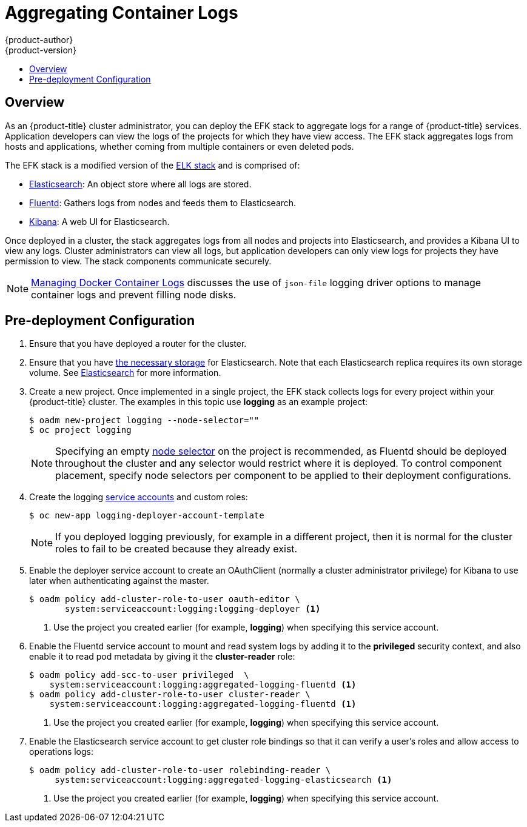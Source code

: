 [[install-config-aggregate-logging]]
= Aggregating Container Logs
{product-author}
{product-version}
ifdef::openshift-enterprise[]
:latest-tag: v3.4.1
endif::[]
ifdef::openshift-origin[]
:latest-tag: v1.4.1
endif::[]
:data-uri:
:icons:
:experimental:
:toc: macro
:toc-title:
:prewrap!:

toc::[]

== Overview
                                                                                                                               

As an {product-title} cluster administrator, you can deploy the EFK stack to
aggregate logs for a range of {product-title} services. Application developers
can view the logs of the projects for which they have view access. The EFK stack
aggregates logs from hosts and applications, whether coming from multiple
containers or even deleted pods.

The EFK stack is a modified version of the
https://www.elastic.co/videos/introduction-to-the-elk-stack[ELK stack] and is
comprised of:

* https://www.elastic.co/products/elasticsearch[Elasticsearch]: An object store where all logs are stored.
* http://www.fluentd.org/architecture[Fluentd]: Gathers logs from nodes and feeds them to Elasticsearch.
* https://www.elastic.co/guide/en/kibana/current/introduction.html[Kibana]: A web UI for Elasticsearch.
ifdef::openshift-origin[]
* https://www.elastic.co/guide/en/elasticsearch/client/curator/current/about.html[Curator]: Removes old logs from Elasticsearch.
endif::openshift-origin[]

Once deployed in a cluster, the stack aggregates logs from all nodes and
projects into Elasticsearch, and provides a Kibana UI to view any logs. Cluster
administrators can view all logs, but application developers can only view logs
for projects they have permission to view. The stack components communicate
securely.

[NOTE]
====
xref:../install_config/install/host_preparation.adoc#managing-docker-container-logs[Managing
Docker Container Logs] discusses the use of `json-file` logging driver options
to manage container logs and prevent filling node disks.
====

== Pre-deployment Configuration

. Ensure that you have  deployed a router for the cluster.
. Ensure that you have xref:../install_config/persistent_storage/index.adoc#install-config-persistent-storage-index[the
necessary storage] for Elasticsearch. Note that each Elasticsearch replica
requires its own storage volume. See
xref:aggregated-elasticsearch[Elasticsearch] for more information.
ifdef::openshift-enterprise[]
. Ansible-based installs should create the *logging-deployer-template*
template in the *openshift* project.
Otherwise you can create it with the following command:
+
====
----
$ oc apply -n openshift -f \
    /usr/share/openshift/examples/infrastructure-templates/enterprise/logging-deployer.yaml
----
====
endif::openshift-enterprise[]
ifdef::openshift-origin[]
. If your installation did not create templates in the *openshift* namespace, the
*logging-deployer-template* and *logging-deployer-account-template* templates
may not exist. In that case you can create them with the following command:
+
====
----
$ oc apply -n openshift -f \
    https://raw.githubusercontent.com/openshift/origin-aggregated-logging/master/deployer/deployer.yaml
----
====
endif::openshift-origin[]
. Create a new project. Once implemented in a single project, the EFK stack
collects logs for every project within your {product-title} cluster. The
examples in this topic use *logging* as an example project:
+
====
----
$ oadm new-project logging --node-selector=""
$ oc project logging
----
====
+
[NOTE]
====
Specifying an empty
xref:../admin_guide/managing_projects.adoc#using-node-selectors[node
selector] on the project is recommended, as Fluentd should be deployed
throughout the cluster and any selector would restrict where it is
deployed. To control component placement, specify node selectors per component to
be applied to their deployment configurations.
====

. Create the logging xref:../admin_guide/service_accounts.adoc#admin-guide-service-accounts[service
accounts] and custom roles:
+
----
$ oc new-app logging-deployer-account-template
----
+
[NOTE]
====
If you deployed logging previously, for example in a different project, then
it is normal for the cluster roles to fail to be created because they already exist.
====

. Enable the deployer service account to create an OAuthClient (normally
a cluster administrator privilege) for Kibana to use later when authenticating
against the master.
+
====
----
$ oadm policy add-cluster-role-to-user oauth-editor \
       system:serviceaccount:logging:logging-deployer <1>
----
<1> Use the project you created earlier (for example, *logging*) when specifying
this service account.
====

. Enable the Fluentd service account to mount and read system logs by adding
it to the *privileged* security context, and also enable it to read pod metadata
by giving it the *cluster-reader* role:
+
====
----
$ oadm policy add-scc-to-user privileged  \
    system:serviceaccount:logging:aggregated-logging-fluentd <1>
$ oadm policy add-cluster-role-to-user cluster-reader \
    system:serviceaccount:logging:aggregated-logging-fluentd <1>
----
<1> Use the project you created earlier (for example, *logging*) when specifying
this service account.
====

. Enable the Elasticsearch service account to get cluster role bindings so that
it can verify a user's roles and allow access to operations
logs:
+
====
----
$ oadm policy add-cluster-role-to-user rolebinding-reader \
     system:serviceaccount:logging:aggregated-logging-elasticsearch <1>
----
<1> Use the project you created earlier (for example, *logging*) when specifying
this service account.
====
ifdef::openshift-enterprise,openshift-origin[]
. Ensure that Port 9300 is open. By default the Elasticsearch service uses Port 9300 for TCP communication between nodes in a cluster.  
endif::openshift-enterprise[]


[[aggregate-logging-specifying-deployer-parameters]]
== Specifying Deployer Parameters

Parameters for the EFK deployment may be specified in the
form of a xref:../dev_guide/configmaps.adoc#dev-guide-configmaps[ConfigMap],
a xref:../dev_guide/secrets.adoc#dev-guide-secrets[secret],
or template parameters (which are passed to the deployer in
environment variables). The deployer looks for each value first in a
*logging-deployer* ConfigMap, then a *logging-deployer* secret, then as
an environment variable. Any or all may be omitted if not needed.
If you are specifying values within a ConfigMap, the values will not be reflected
in the output from `oc new-app`, but will still precede the corresponding
template values within the deployer pod.

The available parameters are outlined below. Typically, you should at
least specify the host name at which Kibana should be exposed to client
browsers, and also the master URL where client browsers will be directed to
for authenticating to {product-title}.

. Create a xref:../dev_guide/configmaps.adoc#dev-guide-configmaps[ConfigMap] to
provide most deployer parameters. An invocation supplying the most important
parameters might be:
+
----
$ oc create configmap logging-deployer \
   --from-literal kibana-hostname=kibana.example.com \
   --from-literal public-master-url=https://master.example.com:8443 \
   --from-literal es-cluster-size=3 \
   --from-literal es-instance-ram=8G
----
+
. Edit the ConfigMap YAML file after creating it:
+
----
$ oc edit configmap logging-deployer
----
+
Other parameters are available. Read the
xref:aggregate_logging.adoc#aggregated-elasticsearch[ElasticSearch
section] before choosing ElasticSearch parameters for the deployer,
and the xref:aggregate_logging.adoc#aggregated-fluentd[Fluentd section]
for some possible parameters:
+
[cols="3,7",options="header"]
|===
|Parameter
|Description

|*_kibana-hostname_*
|The external host name for web clients to reach Kibana.

|*_public-master-url_*
|The external URL for the master; used for OAuth purposes.

|*_es-cluster-size_* (default: 1)
|The number of instances of
Elasticsearch to deploy. Redundancy requires at least three, and more can be
used for scaling.

|*_es-instance-ram_* (default: 8G)
|Amount of RAM to reserve per Elasticsearch instance. The default is 8G (for 8GB), and it
must be at least 512M. Possible suffixes are G,g,M,m.

|*_es-pvc-prefix_* (default: *logging-es-*)
|Prefix for the names of persistent volume claims to be used as storage for
Elasticsearch instances; a number will be appended per instance (for example,
*logging-es-1*). If they do not already exist, they will be created with size
*_es-pvc-size_*.

|*_es-pvc-size_*
|Size of the persistent volume claim to create per ElasticSearch instance, 100G,
for example. If omitted, no PVCs are created and ephemeral volumes are used instead.

|*_es-pvc-dynamic_*
|Set to `true` to have created persistent volume claims annotated so that their
backing storage can be dynamically provisioned (if that is available for your
cluster).

|*_storage-group_*
|Number of a supplemental group ID for access to Elasticsearch storage volumes;
backing volumes should allow access by this group ID (defaults to 65534).

a|*_fluentd-nodeselector_* (default: *logging-infra-fluentd=true*)
| A node selector that specifies which nodes are eligible targets
for deploying Fluentd instances.
All nodes where Fluentd should run (typically, all) must have this label
before Fluentd will be able to run and collect logs.

|*_es-nodeselector_*
| A node selector that specifies which nodes are eligible targets
for deploying Elasticsearch instances. This can be used to place
these instances on nodes reserved and/or optimized for running them.
For example, the selector could be `node-type=infrastructure`. At least
one active node must have this label before Elasticsearch will deploy.

|*_kibana-nodeselector_*
| A node selector that specifies which nodes are eligible targets
for deploying Kibana instances.

|*_curator-nodeselector_*
| A node selector that specifies which nodes are eligible targets
for deploying Curator instances.

|*_enable-ops-cluster_*
|If set to `true`, configures a second Elasticsearch cluster and Kibana for
operations logs. Fluentd splits
logs between the main cluster and a cluster reserved for operations
logs (which consists of *_/var/log/messages_* on nodes and the logs from the
projects *default*, *openshift*, and *openshift-infra*).
This means a second Elasticsearch and Kibana are deployed. The deployments
are distinguishable by the *-ops* included in their names and have parallel
deployment options listed below.

|*_kibana-ops-hostname, es-ops-instance-ram, es-ops-pvc-size, es-ops-pvc-prefix, es-ops-cluster-size, es-ops-nodeselector, kibana-ops-nodeselector, curator-ops-nodeselector_*
|Parallel parameters for the ops log cluster.

|*_image-pull-secret_*
|Specify the name of an existing pull secret to be used for pulling component
images from an authenticated registry.
|===

. Create a xref:../dev_guide/secrets.adoc#dev-guide-secrets[secret] to provide security-related files to the deployer. Providing the secret is optional, and the objects will be randomly generated if not supplied.
+
You can supply the following files when creating a new secret, for example:
+
----
$ oc create secret generic logging-deployer \
   --from-file kibana.crt=/path/to/cert \
   --from-file kibana.key=/path/to/key
----
+
[cols="3,7",options="header"]
|===
|File Name
|Description

|*_kibana.crt_*
|A browser-facing certificate for the Kibana server.

|*_kibana.key_*
|A key to be used with the Kibana certificate.

|*_kibana-ops.crt_*
|A browser-facing certificate for the Ops Kibana server.

|*_kibana-ops.key_*
|A key to be used with the Ops Kibana certificate.

|*_server-tls.json_*
|JSON TLS options to override the Kibana server defaults. Refer to
https://nodejs.org/api/tls.html#tls_tls_connect_options_callback[Node.JS] docs
for available options.

|*_ca.crt_*
|A certificate for a CA that will be used to sign all certificates generated by
the deployer.

|*_ca.key_*
|A matching CA key.
|===

[[deploying-the-efk-stack]]
== Deploying the EFK Stack

The EFK stack is deployed using a
xref:../dev_guide/templates.adoc#dev-guide-templates[template] to
create a deployer pod that reads the deployment parameters and manages
the deployment.

Run the deployer, optionally specifying parameters (described in the table
below), for example:

[NOTE]
====
Replace `<tag>` with `{latest-tag}` for the latest version.
====
====
Without template parameters:

----
$ oc new-app logging-deployer-template
----

With parameters:

ifdef::openshift-origin[]
----
$ oc new-app logging-deployer-template \
             --param IMAGE_VERSION=<tag> \
             --param MODE=install
----
endif::openshift-origin[]
ifdef::openshift-enterprise[]
----
$ oc new-app logging-deployer-template \
             --param IMAGE_VERSION=<tag> \
             --param MODE=install
----
endif::openshift-enterprise[]

====
[cols="3,7",options="header"]
|===
|Parameter Name
|Description

ifdef::openshift-origin[]
|*_IMAGE_PREFIX_*
|The prefix for logging component images. For example, setting the prefix to
*openshift/origin-* creates *openshift/origin-logging-deployer:v1.2*.

|*_IMAGE_VERSION_*
|The version for logging component images. For example, setting the version to
*v1.2* creates *openshift/origin-logging-deployer:v1.2*.
endif::openshift-origin[]
ifdef::openshift-enterprise[]
|*_IMAGE_PREFIX_*
|The prefix for logging component images. For example, setting the prefix to
*registry.access.redhat.com/openshift3/* creates *registry.access.redhat.com/openshift3/logging-deployer:latest*.

|*_IMAGE_VERSION_*
|The version for logging component images. For example, setting the version to
*v3.4* creates *registry.access.redhat.com/openshift3/logging-deployer:v3.4*.
endif::openshift-enterprise[]

|*_MODE_* (default: *install*)
| Mode to run the deployer in; one of `install`, `uninstall`, `reinstall`, `upgrade`, `migrate`, `start`, `stop`.
|===

Running the deployer creates a deployer pod and prints its name. Wait until the
pod is running. This can take up to a few minutes for {product-title} to
retrieve the deployer image from the registry. Watch its process with:

----
$ oc get pod/<pod_name> -w
----

It will eventually enter *Running* status and end in *Complete* status. If takes
too long to start, retrieve more details about the pod and any associated events
with:

----
$ oc describe pod/<pod_name>
----

Check the logs if the deployment does not complete successfully:

----
$ oc logs -f <pod_name>
----

Once deployment completes successfully, you may need to
xref:aggregate_logging.adoc#aggregated-fluentd[label the nodes for
Fluentd to deploy on], and may have other adjustments to make to the
deployed components. These tasks are described in the next section.

[[aggregate-logging-understanding-the-deployment]]
== Understanding and Adjusting the Deployment
This section describes adjustments that you can make to deployed components.

[[aggregated-ops]]
=== Ops Cluster

[NOTE]
====
The logs for the *default*, *openshift*, and *openshift-infra* projects are
automatically aggregated and grouped into the *.operations* item in the Kibana
interface.

The project where you have deployed the EFK stack (*logging*, as documented
here) is _not_ aggregated into *.operations* and is found under its ID.
====

If you set `enable-ops-cluster` to *true* for the deployer, Fluentd is
configured to split logs between the main ElasticSearch cluster and another
cluster reserved for operations logs (which are defined as node system logs and
the projects *default*, *openshift*, and *openshift-infra*). Therefore, a
separate Elasticsearch cluster, a separate Kibana, and a separate Curator are
deployed to index, access, and manage operations logs. These deployments are set
apart with names that include `-ops`. Keep these separate deployments in mind if
you enabled this option. Most of the following discussion also applies to the
operations cluster if present, just with the names changed to include `-ops`.

[[aggregated-elasticsearch]]
=== Elasticsearch

A highly-available environment requires at least three replicas of
Elasticsearch; each on a different host. Elasticsearch replicas require their
own storage, but an {product-title} deployment configuration shares storage
volumes between all its pods. So, when scaled up, the EFK deployer ensures each
replica of Elasticsearch has its own deployment configuration.

It is possible to scale your cluster up after creation by adding more
deployments from a template; however, scaling up (or down) requires
the correct procedure and an awareness of clustering parameters (to be
described in a separate section). It is best to indicate the
desired scale at first deployment.

Refer to
link:https://www.elastic.co/guide/en/elasticsearch/guide/current/hardware.html[Elastic's
documentation] for considerations involved in choosing storage and
network location as directed below.

*Viewing all Elasticsearch Deployments*

To view all current Elasticsearch deployments:

====
----
$ oc get dc --selector logging-infra=elasticsearch
----
====

[[logging-node-selector]]
*Node Selector*

Because Elasticsearch can use a lot of resources, all members of a cluster
should have low latency network connections to each other and to any remote
storage. Ensure this by directing the instances to dedicated nodes, or a
dedicated region within your cluster, using a
xref:../admin_guide/managing_projects.adoc#using-node-selectors[node selector].

To configure a node selector, specify the `es-nodeselector` configuration
option at deployment. This applies to all Elasticsearch deployments; if you need
to individualize the node selectors, you must manually edit each deployment
configuration after deployment.

[[aggregated-logging-persistent-storage]]
*Persistent Elasticsearch Storage*

By default, the deployer creates an ephemeral deployment in which all of a pod's
data is lost upon restart. For production usage, specify a persistent storage
volume for each Elasticsearch deployment configuration. You can create
the necessary
xref:../architecture/additional_concepts/storage.adoc#persistent-volume-claims[persistent
volume claims] before deploying or have them created for you. The PVCs must be
named based on the `es-pvc-prefix` setting, which defaults to `logging-es-`;
each PVC name will have a sequence number added to it, so `logging-es-1`,
`logging-es-2`, and so on. If a PVC needed for the deployment exists already, it
is used; if not, and `es-pvc-size` has been specified, it is created with a
request for that size.

[WARNING]
====
Using NFS storage as a volume or a persistent volume (or via NAS such as
Gluster) is not supported for Elasticsearch storage, as Lucene relies on file
system behavior that NFS does not supply. Data corruption and other problems can
occur. If NFS storage is a requirement, you can allocate a large file on a
volume to serve as a storage device and mount it locally on one host.
For example, if your NFS storage volume is mounted at *_/nfs/storage_*:

----
$ truncate -s 1T /nfs/storage/elasticsearch-1
$ mkfs.xfs /nfs/storage/elasticsearch-1
$ mount -o loop /nfs/storage/elasticsearch-1 /usr/local/es-storage
$ chown 1000:1000 /usr/local/es-storage
----

Then, use *_/usr/local/es-storage_* as a host-mount as described below.
Use a different backing file as storage for each Elasticsearch replica.

This loopback must be maintained manually outside of {product-title}, on the
node. You must not maintain it from inside a container.
====

It is possible to use a local disk volume (if available) on each
node host as storage for an Elasticsearch replica. Doing so requires
some preparation as follows.

. The relevant service account must be given the privilege to mount and edit a
local volume:
+
====
----
$ oadm policy add-scc-to-user privileged  \
       system:serviceaccount:logging:aggregated-logging-elasticsearch <1>
----
<1> Use the project you created earlier (for example, *logging*) when specifying
this service account.
====

. Each Elasticsearch replica definition must be patched to claim that privilege,
for example:
+
----
$ for dc in $(oc get deploymentconfig --selector logging-infra=elasticsearch -o name); do
    oc scale $dc --replicas=0
    oc patch $dc \
       -p '{"spec":{"template":{"spec":{"containers":[{"name":"elasticsearch","securityContext":{"privileged": true}}]}}}}'
  done
----

. The Elasticsearch replicas must be located on the correct nodes to use the local
storage, and should not move around even if those nodes are taken down for a
period of time. This requires giving each Elasticsearch replica a node selector
that is unique to a node where an administrator has allocated storage for it. To
configure a node selector, edit each Elasticsearch deployment configuration and
add or edit the *nodeSelector* section to specify a unique label that you have
applied for each desired node:
+
====
----
apiVersion: v1
kind: DeploymentConfig
spec:
  template:
    spec:
      nodeSelector:
        logging-es-node: "1" <1>
----
<1> This label should uniquely identify a replica with a single node that bears that
label, in this case `logging-es-node=1`. Use the `oc label` command to apply
labels to nodes as needed.

To automate applying the node selector you can instead use the `oc patch` command:

----
$ oc patch dc/logging-es-<suffix> \
   -p '{"spec":{"template":{"spec":{"nodeSelector":{"logging-es-node":"1"}}}}}'
----
====

. Once these steps are taken, a local host mount can be applied to each replica
as in this example (where we assume storage is mounted at the same path on each node):
+
----
$ for dc in $(oc get deploymentconfig --selector logging-infra=elasticsearch -o name); do
    oc set volume $dc \
          --add --overwrite --name=elasticsearch-storage \
          --type=hostPath --path=/usr/local/es-storage
    oc rollout latest $dc
    oc scale $dc --replicas=1
  done
----

[[scaling-elasticsearch]]
*Changing the Scale of Elasticsearch*

If you need to scale up the number of Elasticsearch instances your cluster uses,
it is not as simple as scaling up an Elasticsearch deployment configuration.
This is due to the nature of persistent volumes and how Elasticsearch is
configured to store its data and recover the cluster. Instead, scaling up
requires creating a deployment configuration for each Elasticsearch cluster
node.

By far the simplest way to change the scale of Elasticsearch is to
reinstall the whole deployment. Assuming you have supplied persistent
storage for the deployment, this should not be very disruptive. Simply
re-run the deployer with the updated `es-cluster-size` configuration
value and the `MODE=reinstall` template parameter. For example:

----
$ oc edit configmap logging-deployer
  [change es-cluster-size value to 5]
$ oc new-app logging-deployer-template --param MODE=reinstall
----

If you previously deployed using template parameters rather than a ConfigMap,
this would be a good time to create a ConfigMap instead for future deployer
execution.

If you do not wish to reinstall, for instance because you have made
customizations that you would like to preserve, then it is possible to add new
Elasticsearch deployment configurations to the cluster using a template supplied
by the deployer. This requires a more complicated procedure however.

During installation, the deployer
xref:../install_config/imagestreams_templates.adoc#install-config-imagestreams-templates[creates
templates] with the Elasticsearch configurations provided to it:
`logging-es-template` (and `logging-es-ops-template` if the deployer was run
with `*ENABLE_OPS_CLUSTER=true*`). You can use these for scaling, but you need
to adjust the size-related parameters in the templates:

[cols="3,7",options="header"]
|===
|Parameter
|Description

|`*NODE_QUORUM*`
|The quorum required to elect a new master. Should be more than half the intended cluster size.

|`*RECOVER_AFTER_NODES*`
|When restarting the cluster, require this many nodes to be present before starting recovery.
Defaults to one less than the cluster size to allow for one missing node.

|`*RECOVER_EXPECTED_NODES*`
|When restarting the cluster, wait for this number of nodes to be present before starting recovery.
By default, the same as the cluster size.
|===

The node quorum and recovery settings in the template were set based on the
`es-[ops-]cluster-size` value initially provided to the deployer. Since the
cluster size is changing, those values need to be overridden.

. The existing deployment configurations for that cluster also need to have the
three environment variable values above updated. To edit each of the
configurations for the cluster in series, you may use the following command:
+
====
----
$ oc edit $(oc get dc -l component=es[-ops] -o name)
----
====
+
Edit the environment variables supplied so that the next time they restart,
they will begin with the correct values. For example, for a cluster of size
5, you would set `NODE_QUORUM` to `3`, `RECOVER_AFTER_NODES` to `4`, and
`RECOVER_EXPECTED_NODES` to `5`.

. Create additional deployment configurations by running the following command
against the Elasticsearch cluster you want to to scale up for
(`logging-es-template` or `logging-es-ops-template`), overriding the parameters
as above.
+
====
----
$ oc new-app logging-es[-ops]-template \
     --param NODE_QUORUM=3 \
     --param RECOVER_AFTER_NODES=4 \
     --param RECOVER_EXPECTED_NODES=5
----
====
+
These deployments will be named differently, but all will have the `logging-es`
prefix.

. Each new deployment configuration is created without a persistent volume. If you
want to attach a persistent volume to it, after creation you can use the `oc set
volume` command to do so, for example:
+
----
$ oc volume dc/logging-es-<suffix> \
          --add --overwrite --name=elasticsearch-storage \
          --type=persistentVolumeClaim --claim-name=<your_pvc>
----

. After the intended number of deployment configurations are created, scale up
each new one to deploy it:
+
----
$ oc scale --replicas=1 dc/logging-es-<suffix>
----

[[cluster-reader-operations]]
*Allowing cluster-reader to view operations logs*

By default, only `cluster-admin` users are granted access in Elasticsearch and
Kibana to view operations logs. To allow `cluster-reader` users to also view these
logs, update the value of `openshift.operations.allow_cluster_reader` in the
Elasticsearch configmap to `true`:

----
$ oc edit configmap/logging-elasticsearch
----

Please note that changes to the configmap might not appear until after redeploying
the pods.

[[aggregated-fluentd]]
=== Fluentd

Fluentd is deployed as a DaemonSet that deploys replicas according to a node
label selector (which you can specify with the deployer parameter
`*fluentd-nodeselector*`; the default is `logging-infra-fluentd`).

Once you have ElasticSearch running as desired, label the nodes intended for
Fluentd deployment to feed their logs into ES. The example below would label a
node named `node.example.com` using the default Fluentd node selector:

----
$ oc label node/node.example.com logging-infra-fluentd=true
----

Alternatively, you can label all nodes with:

----
$ oc label node --all logging-infra-fluentd=true
----

[NOTE]
====
Labeling nodes requires cluster administrator capability.
====

[[fluentd-use-journald]]
*Having Fluentd Use the Systemd Journal as the Log Source*

By default, Fluentd reads from *_/var/log/messages_* and
*_/var/log/containers/<container>.log_* for system logs and container logs,
respectively. You can instead use the systemd journal as the log source. There
are three deployer configuration parameters available in the deployer ConfigMap:

[cols="3,7",options="header"]
|===
|Parameter
|Description

| `use-journal`
|The default is empty, which tells the deployer to have Fluentd check which log
driver Docker is using. If Docker is using `--log-driver=journald`, Fluentd
reads from the systemd journal, otherwise, it assumes docker is using the
`json-file` log driver and reads from the *_/var/log_* file sources. You can
specify the `use-journal` option as `true` or `false` to be explicit about
which log source to use. Using the systemd journal requires `docker-1.10` or
later, and Docker must be configured to use `--log-driver=journald`.

| `journal-source`
|The default is empty, so that when using the systemd journal, Fluentd first looks for
*_/var/log/journal_*, and if that is not available, uses *_/run/log/journal_*
as the journal source. You can specify `journal-source` with an explicit
journal path. For example, if you want Fluentd to always read logs
from the transient in-memory journal, set `journal-source`=*_/run/log/journal_*.

| `journal-read-from-head`
|If this setting is *false*, Fluentd starts reading from the end of the journal,
ignoring historical logs. If this setting is *true*, Fluentd starts reading
logs from the beginning of the journal.
|===

[NOTE]
====
As of {product-title} 3.3, Fluentd no longer reads historical log files when
using the JSON file log driver. In situations where clusters have a large number
of log files and are older than the EFK deployment, this avoids delays when
pushing the most recent logs into Elasticsearch. Curator deleting logs are
migrated soon after they are added to Elasticsearch.
====

[NOTE]
====
It may require several minutes, or hours, depending on the size of your
journal, before any new log entries are available in Elasticsearch, when using
`journal-read-from-head=true`.
====

[[fluentd-log-external-elasticsearch]]
*Having Fluentd Send Logs to Another Elasticsearch*

[NOTE]
====
The use of `ES_COPY` is being deprecated. To configure FluentD to send a copy of
its logs to an external aggregator, use xref:fluentd-external-log-aggregator[Fluentd
Secure Forward] instead.
====

You can configure Fluentd to send a copy of each log message to both the
Elasticsearch instance included with {product-title} aggregated logging, _and_
to an external Elasticsearch instance. For example, if you already have an
Elasticsearch instance set up for auditing purposes, or data warehousing, you
can send a copy of each log message to that Elasticsearch.

This feature is controlled via environment variables on Fluentd, which can be
modified as described below.

If its environment variable `ES_COPY` is *true*, Fluentd sends a copy of the
logs to another Elasticsearch. The names for the copy variables are just like
the current `ES_HOST`, `OPS_HOST`, and other variables, except that they add
`_COPY`: `ES_COPY_HOST`, `OPS_COPY_HOST`, and so on. There are some
additional parameters added:

* `ES_COPY_SCHEME`, `OPS_COPY_SCHEME` - can use either `http` or `https` - defaults
  to `https`
* `ES_COPY_USERNAME`, `OPS_COPY_USERNAME` - user name to use to authenticate to
  Elasticsearch using username/password auth
* `ES_COPY_PASSWORD`, `OPS_COPY_PASSWORD` - password to use to authenticate to
  Elasticsearch using username/password auth

[NOTE]
====
Sending logs directly to an AWS Elasticsearch instance is not supported. Use
xref:fluentd-external-log-aggregator[Fluentd Secure Forward] to direct logs to
an instance of Fluentd that you control and that is configured with the
`fluent-plugin-aws-elasticsearch-service` plug-in.
====

To set the parameters:

. Edit the template for the Fluentd daemonset:
+
----
$ oc edit -n logging template logging-fluentd-template
----
+
Add or edit the environment variable `ES_COPY` to have the value `"true"` (with the quotes),
and add or edit the COPY variables listed above.

. Recreate the Fluentd daemonset from the template:
+
----
$ oc delete daemonset logging-fluentd
$ oc new-app logging-fluentd-template
----

[[fluentd-external-log-aggregator]]
*Configuring Fluentd to Send Logs to an External Log Aggregator*

You can configure Fluentd to send a copy of its logs to an external log
aggregator, and not the default Elasticsearch, using the `secure-forward`
plug-in. From there, you can further process log records after the locally
hosted Fluentd has processed them.

ifdef::openshift-origin[]
The `secure-forward` plug-in is provided with the Fluentd image as of v1.4.0.
endif::openshift-origin[]

The deployer provides a `secure-forward.conf` section in the Fluentd configmap
for configuring the external aggregator:

----
@type secure_forward

self_hostname ${HOSTNAME}
shared_key thisisasharedkey

secure yes
enable_strict_verification yes

ca_cert_path /etc/fluent/keys/your_ca_cert
ca_private_key_path /etc/fluent/keys/your_private_key
ca_private_key_passphrase passphrase

<server>
 host logging-aggregator.external.com  # FQDN or IP
 port 24284
</server>
----

This can be updated using the `oc edit` command:

----
$ oc edit configmap/logging-fluentd
----

Certificates to be used in `secure-forward.conf` can be added to the existing
secret that is mounted on the Fluentd pods. The `your_ca_cert` and
`your_private_key` values must match what is specified in `secure-forward.conf`
in `configmap/logging-fluentd`:

----
$ oc patch secrets/logging-fluentd --type=json \
  --patch "[{'op':'add','path':'/data/your_ca_cert','value':'$(base64 /path/to/your_ca_cert.pem)'}]"
$ oc patch secrets/logging-fluentd --type=json \
  --patch "[{'op':'add','path':'/data/your_private_key','value':'$(base64 /path/to/your_private_key.pem)'}]"
----

[NOTE]
====
Avoid using secret names such as 'cert', 'key', and 'ca' so that the values do
not conflict with the keys generated by the Deployer pod for Fluentd to talk to
the {product-title} hosted Elasticsearch.
====

When configuring the external aggregator, it must be able to accept messages
securely from Fluentd.

If the external aggregator is another Fluentd process, it must have the
`fluent-plugin-secure-forward` plug-in installed and make use of the input
plug-in it provides:

----
<source>
  @type secure_forward

  self_hostname ${HOSTNAME}
  bind 0.0.0.0
  port 24284

  shared_key thisisasharedkey

  secure yes
  cert_path        /path/for/certificate/cert.pem
  private_key_path /path/for/certificate/key.pem
  private_key_passphrase secret_foo_bar_baz
</source>
----

Further explanation of how to set up the `fluent-plugin-secure-forward` plug-in
can be link:https://github.com/tagomoris/fluent-plugin-secure-forward[found
here].

[[fluentd-throttling]]
*Throttling logs in Fluentd*

For projects that are especially verbose, an administrator can throttle down the
rate at which the logs are read in by Fluentd before being processed.

[WARNING]
====
Throttling can contribute to log aggregation falling behind for the configured
projects; log entries can be lost if a pod is deleted before Fluentd catches up.
====

[NOTE]
====
Throttling does not work when using the systemd journal as the log
source. The throttling implementation depends on being able to throttle the
reading of the individual log files for each project. When reading from the
journal, there is only a single log source, no log files, so no file-based
throttling is available. There is not a method of restricting the log
entries that are read into the Fluentd process.
====

To tell Fluentd which projects it should be restricting, edit the throttle
configuration in its ConfigMap after deployment:

----
$ oc edit configmap/logging-fluentd
----

The format of the *_throttle-config.yaml_* key is a YAML file that contains
project names and the desired rate at which logs are read in on each
node. The default is 1000 lines at a time per node. For example:

====
----
logging:
  read_lines_limit: 500

test-project:
  read_lines_limit: 10

.operations:
  read_lines_limit: 100
----
====
[[aggregate-logging-kibana]]
=== Kibana

To access the Kibana console from the {product-title} web console, add the
`loggingPublicURL` parameter in the *_/etc/origin/master/master-config.yaml_*
file, with the URL of the Kibana console (the `kibana-hostname` parameter).
The value must be an HTTPS URL:

====
----
...
assetConfig:
  ...
  loggingPublicURL: "https://kibana.example.com"
...
----
====

Setting the `loggingPublicURL` parameter creates a *View Archive* button on the
{product-title} web console under the *Browse* -> *Pods* -> *<pod_name>* ->
*Logs* tab. This links to the Kibana console.

You can scale the Kibana deployment as usual for redundancy:

====
----
$ oc scale dc/logging-kibana --replicas=2
----
====

You can see the user interface by visiting the site specified at the
`KIBANA_HOSTNAME` variable.

See the link:https://www.elastic.co/guide/en/kibana/4.5/discover.html[Kibana
documentation] for more information on Kibana.

[[configuring-curator]]
=== Curator

Curator allows administrators to configure scheduled Elasticsearch maintenance
operations to be performed automatically on a per-project basis. It is scheduled
to perform actions daily based on its configuration. Only one Curator pod is
recommended per Elasticsearch cluster. Curator is configured via a YAML
configuration file with the following structure:

====
----
$PROJECT_NAME:
  $ACTION:
    $UNIT: $VALUE

$PROJECT_NAME:
  $ACTION:
    $UNIT: $VALUE
 ...

----
====

The available parameters are:

[cols="3,7",options="header"]
|===
|Variable Name
|Description

|`*$PROJECT_NAME*`
|The actual name of a project, such as *myapp-devel*. For {product-title} *operations*
logs, use the name `.operations` as the project name.

|`*$ACTION*`
|The action to take, currently only `delete` is allowed.

|`*$UNIT*`
|One of `days`, `weeks`, or `months`.

|`*$VALUE*`
|An integer for the number of units.

|`*.defaults*`
|Use `.defaults` as the `$PROJECT_NAME` to set the defaults for projects that are
not specified.

|`*runhour*`
|(Number) the hour of the day in 24-hour format at which to run the Curator jobs. For
use with `.defaults`.

|`*runminute*`
|(Number) the minute of the hour at which to run the Curator jobs. For use with `.defaults`.
|===

For example, to configure Curator to:

- delete indices in the *myapp-dev* project older than `1 day`
- delete indices in the *myapp-qe* project older than `1 week`
- delete *operations* logs older than `8 weeks`
- delete all other projects indices after they are `30 days` old
- run the Curator jobs at midnight every day

Use:

----
myapp-dev:
 delete:
   days: 1

myapp-qe:
  delete:
    weeks: 1

.operations:
  delete:
    weeks: 8

.defaults:
  delete:
    days: 30
  runhour: 0
  runminute: 0
----


[IMPORTANT]
====
When you use `month` as the `$UNIT` for an operation, Curator starts counting at
the first day of the current month, not the current day of the current month.
For example, if today is April 15, and you want to delete indices that are 2 months
older than today (delete: months: 2), Curator does not delete indices that are dated
older than February 15; it deletes indices older than February 1. That is, it
goes back to the first day of the current month, then goes back two whole months
from that date. If you want to be exact with Curator, it is best to use days
(for example, `delete: days: 30`).
====

[[aggregate-logging-creating-the-curator-configuration]]
==== Creating the Curator Configuration

The deployer provides a ConfigMap from which Curator reads its
configuration.  You may edit or replace this ConfigMap to reconfigure
Curator. Currently the `logging-curator` ConfigMap is used to
configure both your ops and non-ops Curator instances. Any `.operations`
configurations will be in the same location as your application logs
configurations.

. To edit the provided ConfigMap to configure your Curator instances:
+
----
$ oc edit configmap/logging-curator
----

. To replace the provided ConfigMap instead:
+
----
$ create /path/to/mycuratorconfig.yaml
$ oc create configmap logging-curator -o yaml \
  --from-file=config.yaml=/path/to/mycuratorconfig.yaml | \
  oc replace -f -
----

. After you make your changes, redeploy Curator:
+
----
$ oc rollout latest dc/logging-curator
$ oc rollout latest dc/logging-curator-ops
----

[[aggregate-logging-cleanup]]
== Cleanup

Remove everything generated during the deployment while leaving other project
contents intact:

----
$ oc new-app logging-deployer-template --param MODE=uninstall
----

[[aggregate-logging-upgrading]]
== Upgrading

To upgrade the EFK logging stack, see
xref:../install_config/upgrading/manual_upgrades.adoc#manual-upgrading-efk-logging-stack[Manual
Upgrades].

[[troubleshooting-kibana]]
== Troubleshooting Kibana

Using the Kibana console with {product-title} can cause problems that are easily
solved, but are not accompanied with useful error messages. Check the following
troubleshooting sections if you are experiencing any problems when deploying
Kibana on {product-title}:

*Login Loop*

The OAuth2 proxy on the Kibana console must share a secret with the master
host's OAuth2 server. If the secret is not identical on both servers, it can
cause a login loop where you are continuously redirected back to the Kibana
login page.

To fix this issue, delete the current OAuthClient, and create a new one, using the
same template as before:

====
----
$ oc delete oauthclient/kibana-proxy
$ oc new-app logging-support-template
----
====

*Cryptic Error When Viewing the Console*

When attempting to visit the Kibana console, you may receive a browser
error instead:

====
----
{"error":"invalid_request","error_description":"The request is missing a required parameter,
 includes an invalid parameter value, includes a parameter more than once, or is otherwise malformed."}
----
====

This can be caused by a mismatch between the OAuth2 client and server. The
return address for the client must be in a whitelist so the server can securely
redirect back after logging in.

Fix this issue by replacing the OAuthClient entry:

====
----
$ oc delete oauthclient/kibana-proxy
$ oc new-app logging-support-template
----
====

If the problem persists, check that you are accessing Kibana at a URL listed in
the OAuth client. This issue can be caused by accessing the URL at a forwarded
port, such as 1443 instead of the standard 443 HTTPS port. You can adjust the
server whitelist by editing the OAuth client:

====
----
$ oc edit oauthclient/kibana-proxy
----
====

*503 Error When Viewing the Console*

If you receive a proxy error when viewing the Kibana console, it could be caused
by one of two issues.

First, Kibana may not be recognizing pods. If Elasticsearch is slow in starting
up, Kibana may timeout trying to reach it. Check whether the relevant service
has any endpoints:

====
----
$ oc describe service logging-kibana
Name:                   logging-kibana
[...]
Endpoints:              <none>
----
====

If any Kibana pods are live, endpoints will be listed. If they are not, check
the state of the Kibana pods and deployment. You may need to scale the
deployment down and back up again.

The second possible issue may be caused if the route for accessing the Kibana
service is masked. This can happen if you perform a test deployment in one
project, then deploy in a different project without completely removing the
first deployment. When multiple routes are sent to the same destination, the
default router will only route to the first created. Check the problematic route
to see if it is defined in multiple places:

====
----
$ oc get route  --all-namespaces --selector logging-infra=support
----
====

*F-5 Load Balancer and X-Forwarded-For Enabled*

If you are attempting to use a F-5 load balancer in front of Kibana with
`X-Forwarded-For` enabled, this can cause an issue in which the Elasticsearch
`Searchguard` plug-in is unable to correctly accept connections from Kibana.

.Example Kibana Error Message
----
Kibana: Unknown error while connecting to Elasticsearch

Error: Unknown error while connecting to Elasticsearch
Error: UnknownHostException[No trusted proxies]
----

To configure Searchguard to ignore the extra header:

. Scale down all Fluentd pods.
. Scale down Elasticsearch after the Fluentd pods have terminated.
. Add `searchguard.http.xforwardedfor.header: DUMMY` to the Elasticsearch
configuration section.
+

----
$ oc edit configmap/logging-elasticsearch <1>
----
<1> This approach requires that Elasticsearch's configurations are within a ConfigMap.
+
. Scale Elasticsearch back up.
. Scale up all Fluentd pods.

[[sending-logs-to-an-external-elasticsearch-instance]]
== Sending Logs to an External Elasticsearch Instance

Fluentd sends logs to the value of the `ES_HOST`, `ES_PORT`, `OPS_HOST`,
and `OPS_PORT` environment variables of the Elasticsearch deployment
configuration. The application logs are directed to the `ES_HOST` destination,
and operations logs to `OPS_HOST`.

[NOTE]
====
Sending logs directly to an AWS Elasticsearch instance is not supported. Use
xref:fluentd-external-log-aggregator[Fluentd Secure Forward] to direct logs to
an instance of Fluentd that you control and that is configured with the
`fluent-plugin-aws-elasticsearch-service` plug-in.
====

To direct logs to a specific Elasticsearch instance, edit the deployment
configuration and replace the value of the above variables with the desired
instance:

----
$ oc edit dc/<deployment_configuration>
----

For an external Elasticsearch instance to contain both application and
operations logs, you can set `ES_HOST` and `OPS_HOST` to the same destination,
while ensuring that `ES_PORT` and `OPS_PORT` also have the same value.

If your externally hosted Elasticsearch instance does not use TLS, update the
`_CLIENT_CERT`, `_CLIENT_KEY`, and `_CA` variables to be empty. If it does
use TLS, but not mutual TLS, update the `_CLIENT_CERT` and `_CLIENT_KEY`
variables to be empty and patch or recreate the *logging-fluentd* secret with
the appropriate `_CA` value for communicating with your Elasticsearch instance.
If it uses Mutual TLS as the provided Elasticsearch instance does, patch or
recreate the *logging-fluentd* secret with your client key, client cert, and CA.

Since Fluentd is deployed by a DaemonSet, update the
*logging-fluentd-template* template, delete your current DaemonSet, and recreate
it with `oc new-app logging-fluentd-template` after seeing all previous Fluentd
pods have terminated.

[NOTE]
====
If you are not using the provided Kibana and Elasticsearch images, you will not
have the same multi-tenant capabilities and your data will not be restricted by
user access to a particular project.
====

[[aggregate-logging-performing-elasticsearch-maintenance-operations]]
== Performing Administrative Elasticsearch Operations

As of the Deployer version
ifdef::openshift-origin[]
1.2.0,
endif::openshift-origin[]
ifdef::openshift-enterprise[]
3.2.0,
endif::openshift-enterprise[]
an administrator certificate, key, and CA that can be used to communicate with and perform
administrative operations on Elasticsearch are provided within the
*logging-elasticsearch* secret.

[NOTE]
====
To confirm whether or not your EFK installation provides these, run:
----
$ oc describe secret logging-elasticsearch
----
====

If they are not available, refer to
xref:../install_config/upgrading/manual_upgrades.adoc#manual-upgrading-efk-logging-stack[Manual
Upgrades] to ensure you are on the latest version first.

. Connect to an Elasticsearch pod that is in the cluster on which you are
attempting to perform maintenance.

. To find a pod in a cluster use either:
+
====
----
$ oc get pods -l component=es -o name | head -1
$ oc get pods -l component=es-ops -o name | head -1
----
====

. Connect to a pod:
+
====
----
$ oc rsh <your_Elasticsearch_pod>
----
====

. Once connected to an Elasticsearch container, you can use the certificates
mounted from the secret to communicate with Elasticsearch per its
link:https://www.elastic.co/guide/en/elasticsearch/reference/2.3/indices.html[Indices APIs documentation].
+
Fluentd sends its logs to Elasticsearch using the index format *project.{project_name}.{project_uuid}.YYYY.MM.DD*
where YYYY.MM.DD is the date of the log record.
+
For example, to delete all logs for the *logging* project with uuid *3b3594fa-2ccd-11e6-acb7-0eb6b35eaee3*
from June 15, 2016, we can run:
+
====
----
$ curl --key /etc/elasticsearch/secret/admin-key \
  --cert /etc/elasticsearch/secret/admin-cert \
  --cacert /etc/elasticsearch/secret/admin-ca -XDELETE \
  "https://localhost:9200/project.logging.3b3594fa-2ccd-11e6-acb7-0eb6b35eaee3.2016.06.15"
----
====
